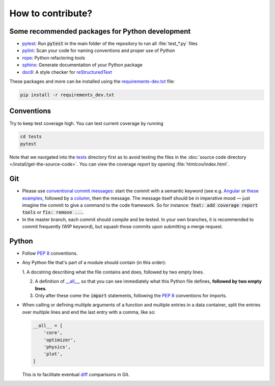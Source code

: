 How to contribute?
==================

Some recommended packages for Python development
------------------------------------------------

* `pytest <https://docs.pytest.org/en/latest/>`_: Run :code:`pytest` in the
  main folder of the repository to run all :file:`test_*.py` files

* `pylint <https://www.pylint.org/>`_: Scan your code for naming conventions
  and proper use of Python

* `rope <https://github.com/python-rope/rope>`_: Python refactoring tools

* `sphinx <https://www.sphinx-doc.org/>`_: Generate documentation of your
  Python package

* `doc8 <https://pypi.org/project/doc8/>`_: A style checker for
  `reStructuredText
  <https://docutils.sourceforge.io/docs/ref/rst/introduction.html>`_

These packages and more can be installed using the `requirements-dev.txt
<https://github.com/ComPWA/tensorwaves/blob/master/requirements-dev.txt>`_
file:

.. code-block:: shell

  pip install -r requirements_dev.txt


Conventions
-----------

Try to keep test coverage high. You can test current coverage by running

.. code-block:: shell

  cd tests
  pytest

Note that we navigated into the `tests
<https://github.com/ComPWA/tensorwaves/tree/master/tests>`_ directory first as
to avoid testing the files in the :doc:`source code directory
</install/get-the-source-code>`. You can view the coverage report by opening
:file:`htmlcov/index.html`.

Git
---

* Please use
  `conventional commit messages <https://www.conventionalcommits.org/>`_: start
  the commit with a semantic keyword (see e.g. `Angular
  <https://github.com/angular/angular/blob/master/CONTRIBUTING.md#type>`_ or
  `these examples <https://seesparkbox.com/foundry/semantic_commit_messages>`_,
  followed by `a column <https://git-scm.com/docs/git-interpret-trailers>`_,
  then the message. The message itself should be in imperative mood — just
  imagine the commit to give a command to the code framework. So for instance:
  :code:`feat: add coverage report tools` or :code:`fix: remove ...`.

* In the master branch, each commit should compile and be tested. In your own
  branches, it is recommended to commit frequently (WIP keyword), but squash
  those commits upon submitting a merge request.

Python
------

* Follow :pep:`8` conventions.

* Any Python file that's part of a module should contain (in this order):

  1. A docstring describing what the file contains and does, followed by two
  empty lines.

  2. A definition of `__all__
     <https://docs.python.org/3/tutorial/modules.html#importing-from-a-package>`_,
     so that you can see immediately what this Python file defines, **followed
     by two empty lines**.

  3. Only after these come the :code:`import` statements, following the
     :pep:`8` conventions for imports.

* When calling or defining multiple arguments of a function and multiple
  entries in a data container, split the entries over multiple lines and end the
  last entry with a comma, like so:

  .. code-block:: python

    __all__ = [
        'core',
        'optimizer',
        'physics',
        'plot',
    ]

  This is to facilitate eventual `diff <https://git-scm.com/docs/git-diff>`_
  comparisons in Git.
